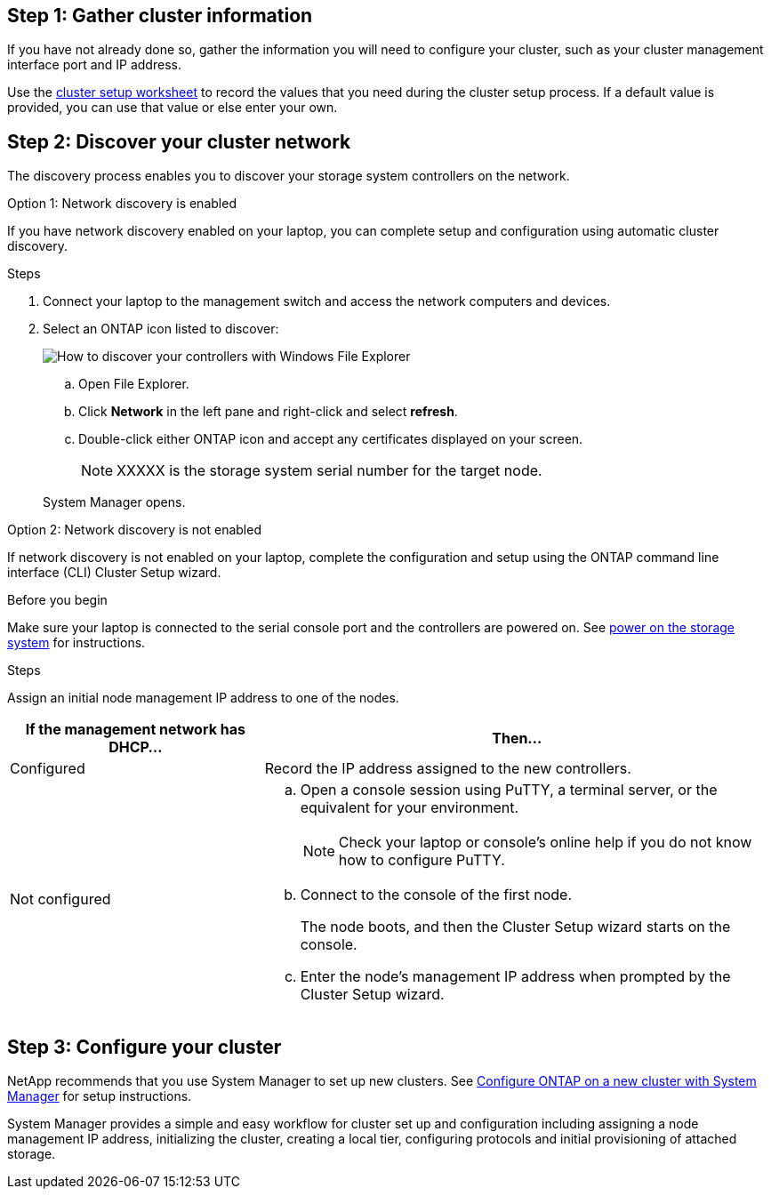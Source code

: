 
== Step 1: Gather cluster information
If you have not already done so, gather the information you will need to configure your cluster, such as your cluster management interface port and IP address. 

Use the https://docs.netapp.com/us-en/ontap/software_setup/index.html[cluster setup worksheet^] to record the values that you need during the cluster setup process. If a default value is provided, you can use that value or else enter your own.

== Step 2: Discover your cluster network
The discovery process enables you to discover your storage system controllers on the network.

// start tabbed area

[role="tabbed-block"]
====

.Option 1: Network discovery is enabled
--
If you have network discovery enabled on your laptop, you can complete setup and configuration using automatic cluster discovery.

.Steps
. Connect your laptop to the management switch and access the network computers and devices.

. Select an ONTAP icon listed to discover:
+
image::../media/drw_autodiscovery_controler_select_ieops-1849.svg[How to discover your controllers with Windows File Explorer]

+
.. Open File Explorer.
.. Click *Network* in the left pane and right-click and select *refresh*.
..  Double-click either ONTAP icon and accept any certificates displayed on your screen.

+
NOTE: XXXXX is the storage system serial number for the target node.

+
System Manager opens.
+
--

.Option 2: Network discovery is not enabled
--
If network discovery is not enabled on your laptop, complete the configuration and setup using the ONTAP command line interface (CLI) Cluster Setup wizard.

.Before you begin
Make sure your laptop is connected to the serial console port and the controllers are powered on. See link:install-power-controllers-conditional.html[power on the storage system] for instructions.

// Make sure your laptop is connected to the serial console port and the controllers are powered on. See link:install-power-hardware.html('#step-2-power-on-the-controllers')[power on the storage system] for instructions.


.Steps

Assign an initial node management IP address to one of the nodes. 

[options="header" cols="1,2"]
|===
| If the management network has DHCP...| Then...
a|
Configured
a|
Record the IP address assigned to the new controllers.
a|
Not configured
a|

 .. Open a console session using PuTTY, a terminal server, or the equivalent for your environment.
+
NOTE: Check your laptop or console's online help if you do not know how to configure PuTTY.

 .. Connect to the console of the first node.
+
The node boots, and then the Cluster Setup wizard starts on the console.

.. Enter the node's management IP address when prompted by the Cluster Setup wizard.

+
|===

--

====

// end tabbed area

== Step 3: Configure your cluster
NetApp recommends that you use System Manager to set up new clusters. See https://docs.netapp.com/us-en/ontap/task_configure_ontap.html[Configure ONTAP on a new cluster with System Manager^] for setup instructions.

System Manager provides a simple and easy workflow for cluster set up and configuration including assigning a node management IP address, initializing the cluster, creating a local tier, configuring protocols and initial provisioning of attached storage.